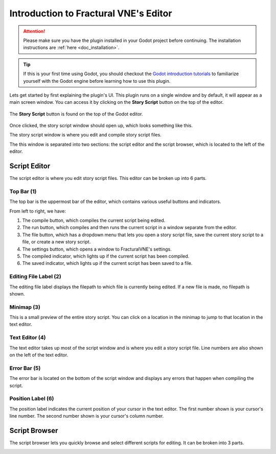 .. _doc_editor_introduction:

Introduction to Fractural VNE's Editor
======================================

.. attention:: Please make sure you have the plugin installed in your Godot project 
	before continuing. The installation instructions are :ref:`here <doc_installation>`.

.. tip:: If this is your first time using Godot, you should checkout the `Godot introduction tutorials <https://docs.godotengine.org/en/stable/getting_started/step_by_step/index.html>`_ to familiarize yourself with the Godot engine before learning how to use this plugin.

Lets get started by first explaining the plugin's UI. This plugin runs on a single window and by default, it will appear as a main screen window. You can access it by clicking on the **Story Script** button on the top of the editor.

.. figure:: img/story_script_button.png
	:align: center

	The **Story Script** button is found on the top of the Godot editor.

Once clicked, the story script window should open up, which looks something like this.

.. image:: img/story_script_editor_window.png

The story script window is where you edit and compile story script files.

The this window is separated into two sections: the script editor and the script browser, which is located to the left of the editor.

.. image:: img/story_script_editor_breakdown.png

Script Editor
-------------

The script editor is where you edit story script files. This editor can be broken up into 6 parts.

.. image:: img/script_editor_breakdown.png

Top Bar (1)
~~~~~~~~~~~~~~~~~~~~~~

The top bar is the uppermost bar of the editor, which contains various useful buttons and indicators.

From left to right, we have:

1. The compile button, which compiles the current script being edited.

2. The run button, which compiles and then runs the current script in a window separate from the editor.

3. The file button, which has a dropdown menu that lets you open a story script file, save the current story script to a file, or create a new story script.

4. The settings button, which opens a window to FracturalVNE's settings.

5. The compiled indicator, which lights up if the current script has been compiled.

6. The saved indicator, which lights up if the current script has been saved to a file.

Editing File Label (2)
~~~~~~~~~~~~~~~~~~~~~~

The editing file label displays the filepath to which file is currently being edited. If a new file is made, no filepath is shown.

Minimap (3)
~~~~~~~~~~~~~~~~~~~~~~

This is a small preview of the entire story script. You can click on a location in the minimap to jump to that location in the text editor.

Text Editor (4)
~~~~~~~~~~~~~~~~~~~~~~

The text editor takes up most of the script window and is where you edit a story script file. Line numbers are also shown on the left of the text editor.

Error Bar (5)
~~~~~~~~~~~~~~~~~~~~~~

The error bar is located on the bottom of the script window and displays any errors that happen when compiling the script.

Position Label (6)
~~~~~~~~~~~~~~~~~~~~~~

The position label indicates the current position of your cursor in the text editor. The first number shown is your cursor's line number. The second number shown is your cursor's column number.

Script Browser
--------------

The script browser lets you quickly browse and select different scripts for editing. It can be broken into 3 parts.

.. image:: img/script_browser_breakdown.png
